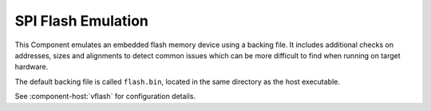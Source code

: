 SPI Flash Emulation
===================

This Component emulates an embedded flash memory device using a backing file. It includes additional
checks on addresses, sizes and alignments to detect common issues which can be more difficult to find
when running on target hardware.

The default backing file is called ``flash.bin``, located in the same directory as the host executable.

See :component-host:`vflash` for configuration details.

